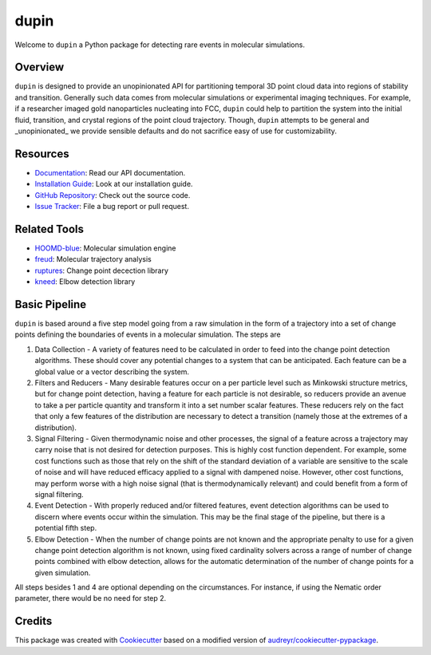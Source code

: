 =====
dupin
=====

|Cite|
|Github-Stars|

.. |Cite| image:: https://img.shields.io/badge/dupin-cite-yellow
   :target: https://dupin.readthedocs.io/citing.html
.. |GitHub-Stars| image:: https://img.shields.io/github/stars/glotzerlab/dupin.svg
   :target: https://github.com/glotzerlab/dupin

Welcome to ``dupin`` a Python package for detecting rare events in molecular simulations.

Overview
--------

``dupin`` is designed to provide an unopinionated API for partitioning temporal 3D point cloud data into regions of stability and transition.
Generally such data comes from molecular simulations or experimental imaging techniques.
For example, if a researcher imaged gold nanoparticles nucleating into FCC, ``dupin`` could help to partition the system into the initial fluid, transition, and crystal regions of the point cloud trajectory.
Though, ``dupin`` attempts to be general and _unopinionated_ we provide sensible defaults and do not sacrifice easy of use for customizability.

Resources
---------
- `Documentation <https://dupin.readthedocs.io/en/stable/index.html>`__: Read our API documentation.
- `Installation Guide <https://dupin.readthedocs.io/en/stable/installation.html>`__: Look at our installation guide.
- `GitHub Repository <https://github.com/glotzerlab/dupin>`__: Check out the source code.
- `Issue Tracker <https://github.com/glotzerlab/dupin/issues>`__: File a bug report or pull request.

Related Tools
-------------

- `HOOMD-blue <https://hoomd-blue.readthedocs.io/en/stable/index.html>`__: Molecular simulation engine
- `freud <https://freud.readthedocs.io/en/stable/index.html>`__: Molecular trajectory analysis
- `ruptures <https://centre-borelli.github.io/ruptures-docs/>`__: Change point decection library
- `kneed <https://kneed.readthedocs.io/en/latest/>`__: Elbow detection library

Basic Pipeline
--------------

``dupin`` is based around a five step model going from a raw simulation in the form of a trajectory into a set of change points defining the boundaries of events in a molecular simulation.
The steps are

1. Data Collection - A variety of features need to be calculated in order to feed into the change point detection algorithms.
   These should cover any potential changes to a system that can be anticipated. Each feature can be a global value or a vector describing the system.
2. Filters and Reducers - Many desirable features occur on a per particle level such as Minkowski structure metrics, but for change point detection, having a feature for each particle is not desirable, so reducers provide an avenue to take a per particle quantity and transform it into a set number scalar features.
   These reducers rely on the fact that only a few features of the distribution are necessary to detect a transition (namely those at the extremes of a distribution).
3. Signal Filtering - Given thermodynamic noise and other processes, the signal of a feature across a trajectory may carry noise that is not desired for detection purposes.
   This is highly cost function dependent.
   For example, some cost functions such as those that rely on the shift of the standard deviation of a variable are sensitive to the scale of noise and will have reduced efficacy applied to a signal with dampened noise.
   However, other cost functions, may perform worse with a high noise signal (that is thermodynamically relevant) and could benefit from a form of signal filtering.
4. Event Detection - With properly reduced and/or filtered features, event detection algorithms can be used to discern where events occur within the simulation.
   This may be the final stage of the pipeline, but there is a potential fifth step.
5. Elbow Detection - When the number of change points are not known and the appropriate penalty to use for a given change point detection algorithm is not known, using fixed cardinality solvers across a range of number of change points combined with elbow detection, allows for the automatic determination of the number of change points for a given simulation.

All steps besides 1 and 4 are optional depending on the circumstances. For instance, if using the Nematic order parameter, there would be no need for step 2.

Credits
-------

This package was created with `Cookiecutter <https://github.com/audreyr/cookiecutter>`_ based on a
modified version of `audreyr/cookiecutter-pypackage <https://github.com/audreyr/cookiecutter-pypackage>`_.
